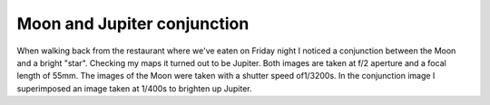 Moon and Jupiter conjunction
============================

.. articleMetaData::
   :Where: Sofia, Bulgaria
   :Date: 20050423 1059 EEST
   :Tags: photography

.. image:: /images/content/astronomy/moon-and-jupiter.png
   :align: center

.. image:: /images/content/astronomy/moon-almost-full.png
   :align: center

When walking back from the restaurant where we've eaten on Friday night
I noticed a conjunction between the Moon and a bright "star".
Checking my maps it turned out to be Jupiter. Both images are taken at
f/2 aperture and a focal length of 55mm. The images of the Moon were
taken with a shutter speed of1/3200s. In the conjunction image I
superimposed an image taken at 1/400s to brighten up Jupiter.



